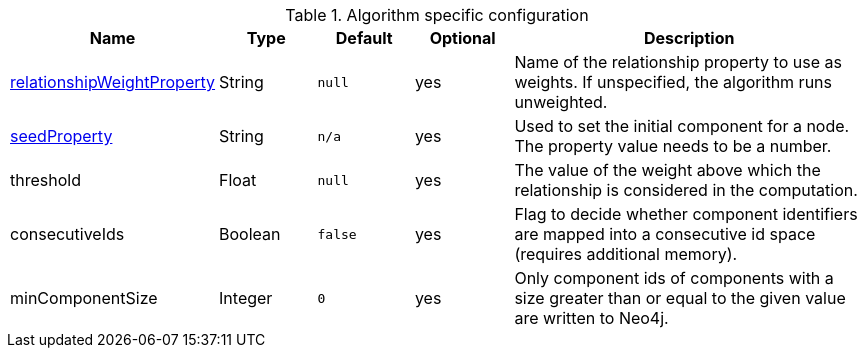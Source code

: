 .Algorithm specific configuration
[opts="header",cols="1,1,1m,1,4"]
|===
| Name                                                                             | Type    | Default | Optional | Description
| xref::common-usage/running-algos.adoc#common-configuration-relationship-weight-property[relationshipWeightProperty] | String  | null    | yes      | Name of the relationship property to use as weights. If unspecified, the algorithm runs unweighted.
| xref::common-usage/running-algos.adoc#common-configuration-seed-property[seedProperty]                              | String  | n/a     | yes      | Used to set the initial component for a node. The property value needs to be a number.
| threshold                                                                        | Float   | null    | yes      | The value of the weight above which the relationship is considered in the computation.
| consecutiveIds                                                                   | Boolean | false   | yes      | Flag to decide whether component identifiers are mapped into a consecutive id space (requires additional memory).
| minComponentSize                                                                 | Integer  | 0      | yes      | Only component ids of components with a size greater than or equal to the given value are written to Neo4j.
|===
